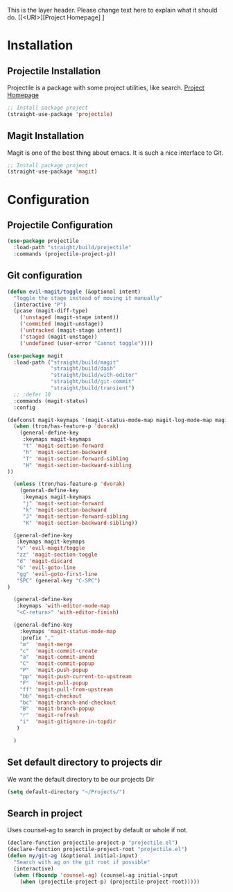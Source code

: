 This is the layer header. Please change text here to explain what it should do.
[[<URI>][Project Homepage] ]

* Installation
** Projectile Installation
Projectile is a package with some project utilities, like search.
[[https://github.com/bbatsov/projectile][Project Homepage]]
#+BEGIN_SRC emacs-lisp :tangle install.el
;; Install package project
(straight-use-package 'projectile)
#+END_SRC
** Magit Installation
Magit is one of the best thing about emacs. It is such a nice interface to Git.
#+BEGIN_SRC emacs-lisp :tangle install.el
;; Install package project
(straight-use-package 'magit)
#+END_SRC

* Configuration
** Projectile Configuration
#+BEGIN_SRC emacs-lisp :tangle config.el
(use-package projectile
  :load-path "straight/build/projectile"
  :commands (projectile-project-p))
#+END_SRC

** Git configuration
#+BEGIN_SRC emacs-lisp :tangle config.el
(defun evil-magit/toggle (&optional intent)
  "Toggle the stage instead of moving it manually"
  (interactive "P")
  (pcase (magit-diff-type)
    ('unstaged (magit-stage intent))
    ('commited (magit-unstage))
    ('untracked (magit-stage intent))
    ('staged (magit-unstage))
    ('undefined (user-error "Cannot toggle"))))

(use-package magit
  :load-path ("straight/build/magit"
              "straight/build/dash"
              "straight/build/with-editor"
              "straight/build/git-commit"
              "straight/build/transient")
  ;; :defer 10
  :commands (magit-status)
  :config

(defconst magit-keymaps '(magit-status-mode-map magit-log-mode-map magit-revision-mode-map))
  (when (tron/has-feature-p 'dvorak)
    (general-define-key
     :keymaps magit-keymaps
     "t" 'magit-section-forward
     "h" 'magit-section-backward
     "T" 'magit-section-forward-sibling
     "H" 'magit-section-backward-sibling
))

  (unless (tron/has-feature-p 'dvorak)
    (general-define-key
     :keymaps magit-keymaps
     "j" 'magit-section-forward
     "k" 'magit-section-backward
     "J" 'magit-section-forward-sibling
     "K" 'magit-section-backward-sibling))

  (general-define-key
   :keymaps magit-keymaps
   "v" 'evil-magit/toggle
   "zz" 'magit-section-toggle
   "d" 'magit-discard
   "G" 'evil-goto-line
   "gg" 'evil-goto-first-line
   "SPC" (general-key "C-SPC")
)

  (general-define-key
   :keymaps 'with-editor-mode-map
   "<C-return>" 'with-editor-finish)

  (general-define-key
    :keymaps 'magit-status-mode-map
    :prefix ","
    "m"  'magit-merge
    "c"  'magit-commit-create
    "a"  'magit-commit-amend
    "C"  'magit-commit-popup
    "P"  'magit-push-popup
    "pp" 'magit-push-current-to-upstream
    "F"  'magit-pull-popup
    "ff" 'magit-pull-from-upstream
    "bb" 'magit-checkout
    "bc" 'magit-branch-and-checkout
    "B"  'magit-branch-popup
    "r"  'magit-refresh
    "i"  'magit-gitignore-in-topdir
   )

  )
#+END_SRC

** Set default directory to projects dir
We want the default directory to be our projects Dir
#+BEGIN_SRC emacs-lisp :tangle config.el
  (setq default-directory "~/Projects/")
#+END_SRC

** Search in project
Uses counsel-ag to search in project by default or whole if not.
#+BEGIN_SRC emacs-lisp :tangle config.el
(declare-function projectile-project-p "projectile.el")
(declare-function projectile-project-root "projectile.el")
(defun my/git-ag (&optional initial-input)
  "Search with ag on the git root if possible"
  (interactive)
  (when (fboundp 'counsel-ag) (counsel-ag initial-input
    (when (projectile-project-p) (projectile-project-root)))))
#+END_SRC
